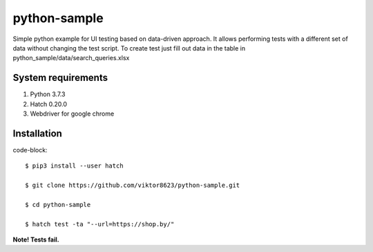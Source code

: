 python-sample
=============

Simple python example for UI testing based on data-driven approach.
It allows performing tests with a different set of data without changing the test script.
To create test just fill out data in the table in python_sample/data/search_queries.xlsx


System requirements
-------------------

1. Python 3.7.3
2. Hatch 0.20.0
3. Webdriver for google chrome



Installation
------------

code-block::

    $ pip3 install --user hatch

    $ git clone https://github.com/viktor8623/python-sample.git

    $ cd python-sample

    $ hatch test -ta "--url=https://shop.by/"



**Note! Tests fail.**